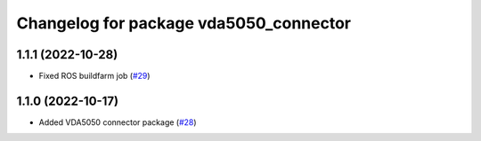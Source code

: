 ^^^^^^^^^^^^^^^^^^^^^^^^^^^^^^^^^^^^^^^
Changelog for package vda5050_connector
^^^^^^^^^^^^^^^^^^^^^^^^^^^^^^^^^^^^^^^

1.1.1 (2022-10-28)
------------------
* Fixed ROS buildfarm job (`#29 <https://github.com/inorbit-ai/ros_amr_interop/issues/29>`_)

1.1.0 (2022-10-17)
------------------
* Added VDA5050 connector package (`#28 <https://github.com/inorbit-ai/ros_amr_interop/issues/28>`_)
